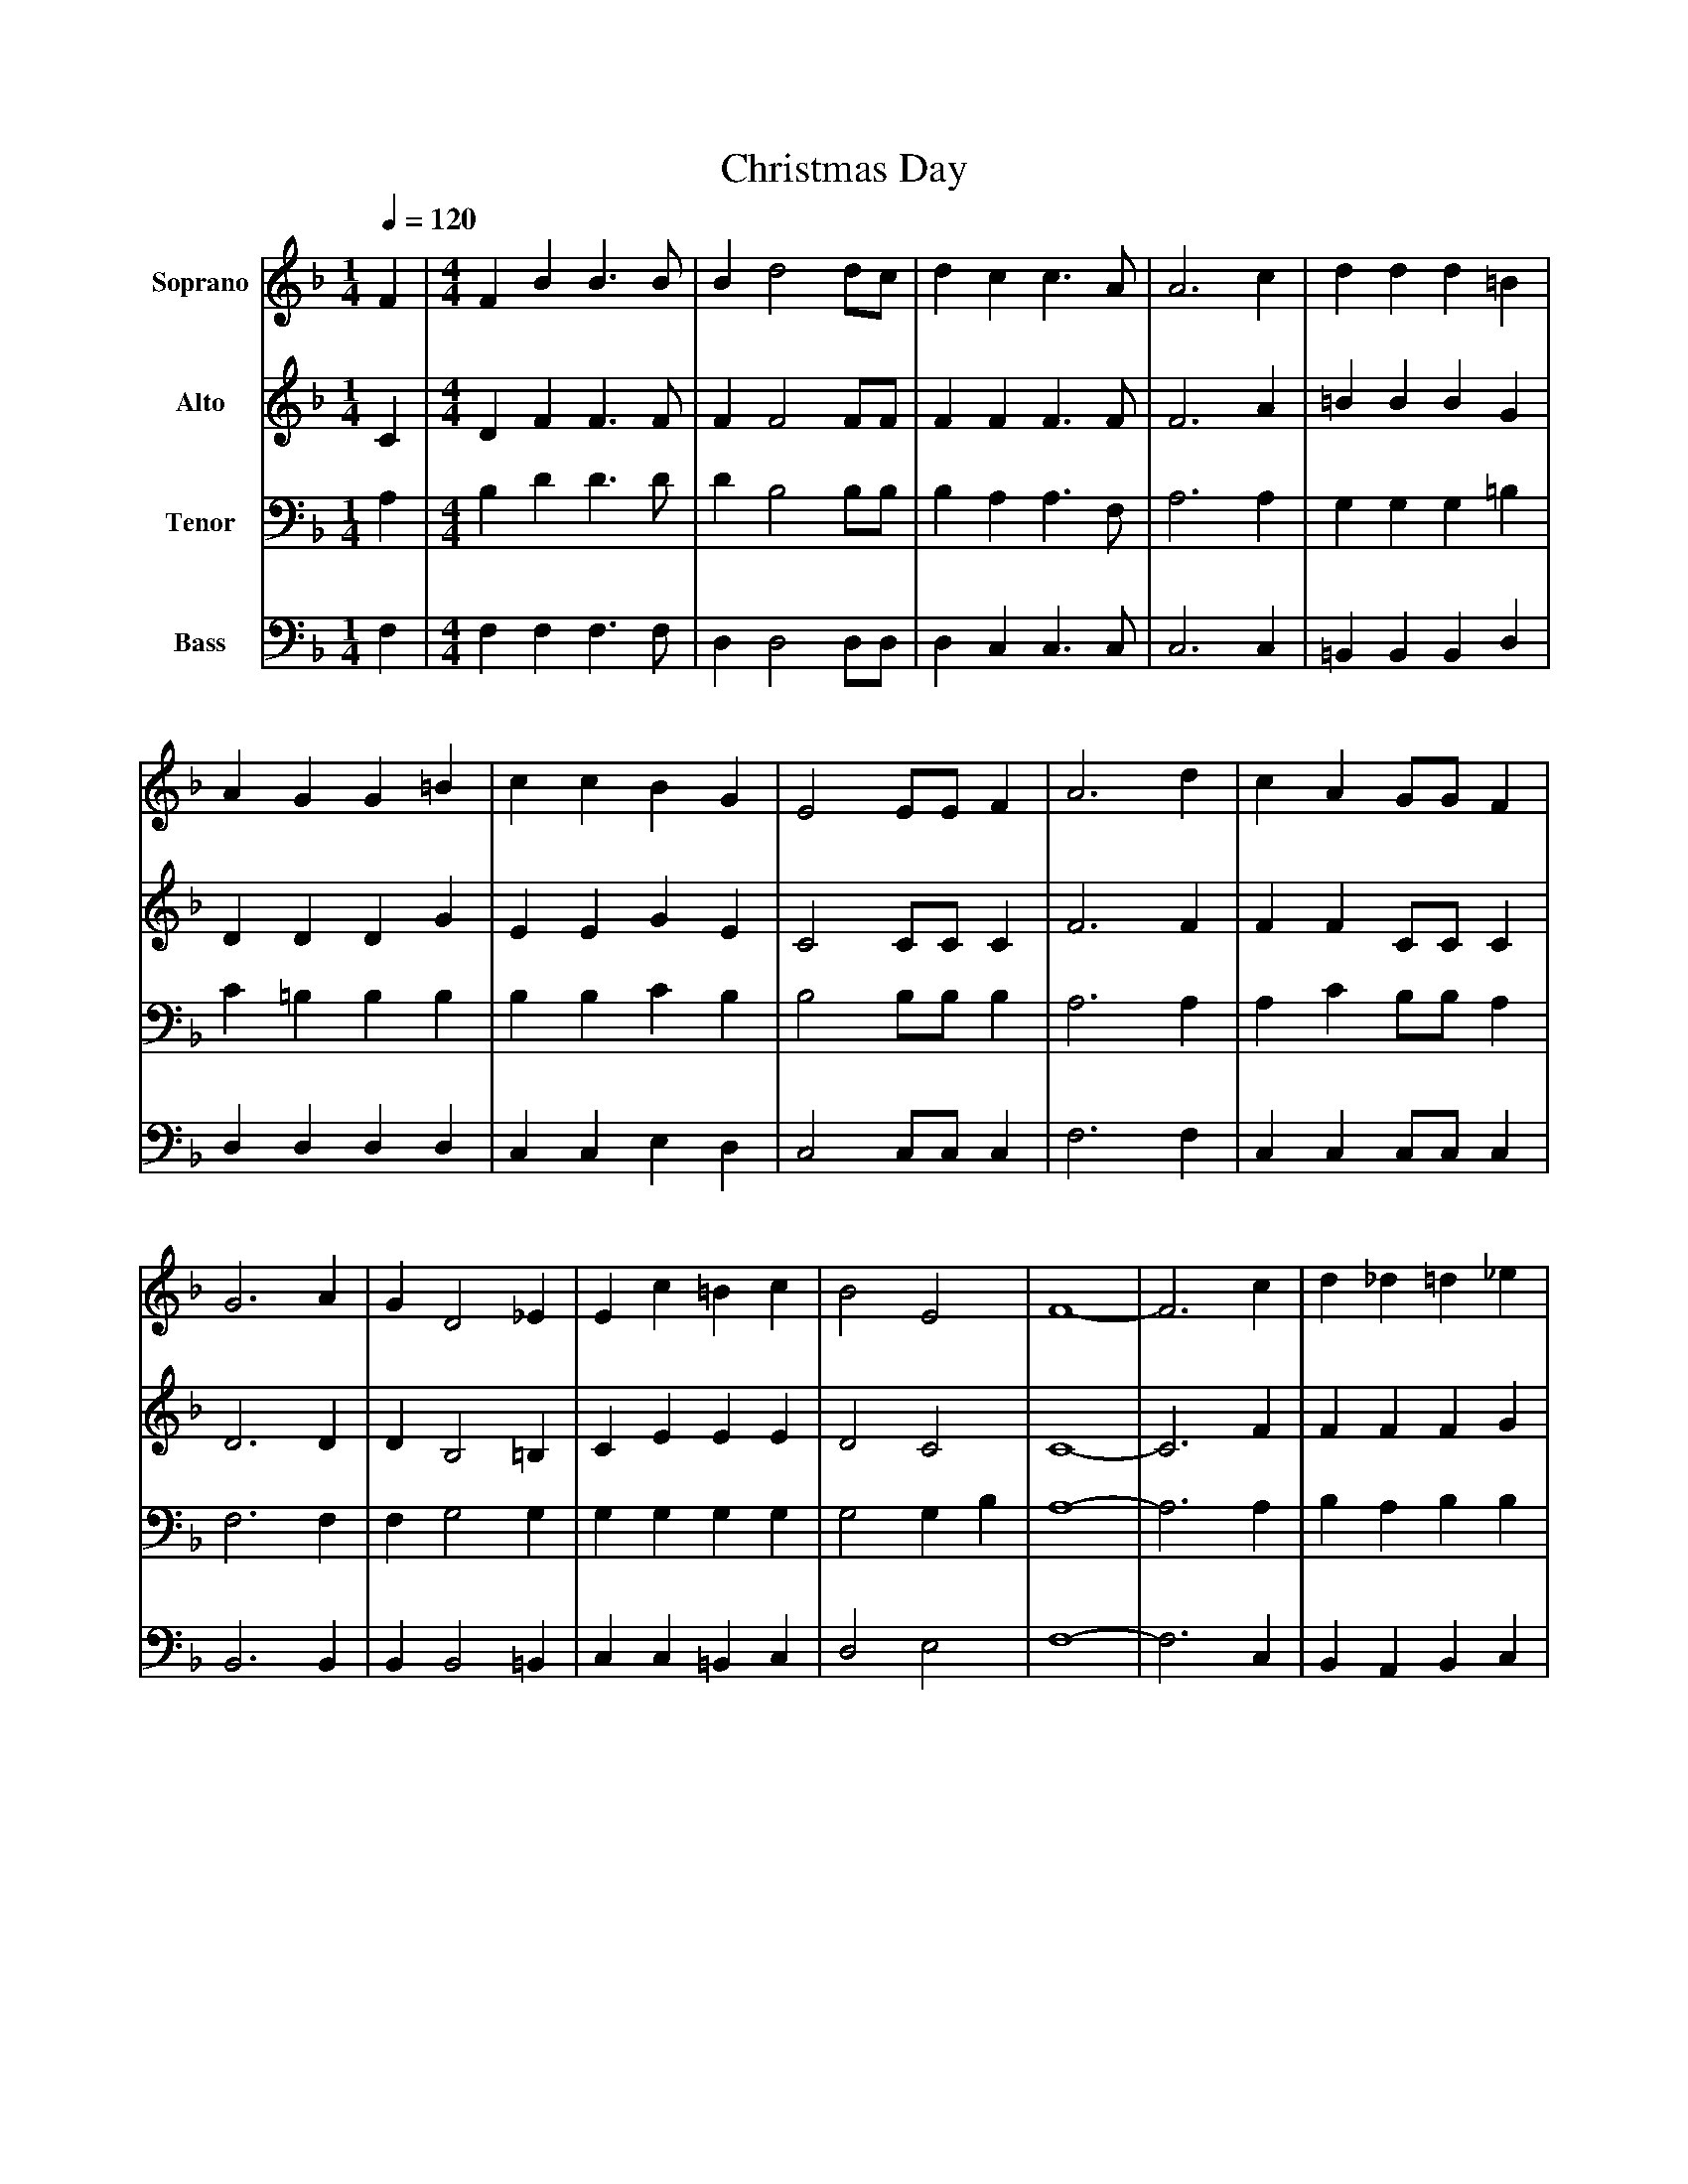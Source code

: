 %%abc-creator mxml2abc 1.4
%%abc-version 2.0
%%continueall true
%%titletrim true
%%titleformat A-1 T C1, Z-1, S-1
X: 0
T: Christmas Day
L: 1/4
M: 1/4
Q: 1/4=120
V: P1 name="Soprano"
%%MIDI program 1 0
V: P2 name="Alto"
%%MIDI program 2 0
V: P3 name="Tenor"
%%MIDI program 3 0
V: P4 name="Bass"
%%MIDI program 4 0
K: F
[V: P1]  F | [M: 4/4]  F B B3/ B/ | B d2 d/c/ | d c c3/ A/ | A3 c | d d d =B | A G G =B | c c B G | E2 E/E/ F | A3 d | c A G/G/ F | G3 A | G D2 _E | E c =B c | B2 E2 | F4- | F3 c | d _d =d _e | d/c/ B2 d | d/d/ c =B d | c3 c | d d d =B/B/ | A/G/ G G d | c c B G | E2 E/E/ F | A3 d | c A G/G/ F | G3 A | G D2 _E | E c =B c | B2 E2 | F4- | [M: 3/4]  F3|]
[V: P2]  C | [M: 4/4]  D F F3/ F/ | F F2 F/F/ | F F F3/ F/ | F3 A | =B B B G | D D D G | E E G E | C2 C/C/ C | F3 F | F F C/C/ C | D3 D | D B,2 =B, | C E E E | D2 C2 | C4- | C3 F | F F F G | F F2 F | A/A/ A _A A | A3 A | =B B B G/G/ | D D D D | E E G D | C2 C/C/ C | F3 F | F F C/C/ C | D3 D | D B,2 =B, | C E E E | D2 C2 | C4- | [M: 3/4]  C3|]
[V: P3]  A, | [M: 4/4]  B, D D3/ D/ | D B,2 B,/B,/ | B, A, A,3/ F,/ | A,3 A, | G, G, G, =B, | C =B, B, B, | B, B, C B, | B,2 B,/B,/ B, | A,3 A, | A, C B,/B,/ A, | F,3 F, | F, G,2 G, | G, G, G, G, | G,2 G, B, | A,4- | A,3 A, | B, A, B, B, | B, B,2 B, | A,/A,/ C D =B, | C3 C | =B, B, B, D/D/ | C/=B,/ B, B, B, | B, B, C B, | B,2 B,/B,/ B, | A,3 A, | A, C B,/B,/ A, | F,3 F, | F, G,2 G, | G, G, G, G, | G,2 G, B, | A,4- | [M: 3/4]  A,3|]
[V: P4]  F, | [M: 4/4]  F, F, F,3/ F,/ | D, D,2 D,/D,/ | D, C, C,3/ C,/ | C,3 C, | =B,, B,, B,, D, | D, D, D, D, | C, C, E, D, | C,2 C,/C,/ C, | F,3 F, | C, C, C,/C,/ C, | B,,3 B,, | B,, B,,2 =B,, | C, C, =B,, C, | D,2 E,2 | F,4- | F,3 C, | B,, A,, B,, C, | D, D,2 D, | F,/F,/ F, E, E, | F,3 F, | G, G, G, G,/G,/ | D, D, D, D, | C, C, E, D, | C,2 C,/C,/ C, | F,3 F, | C, C, C,/C,/ C, | B,,3 B,, | B,, B,,2 =B,, | C, C, =B,, C, | D,2 E,2 | F,4- | [M: 3/4]  F,3|]

